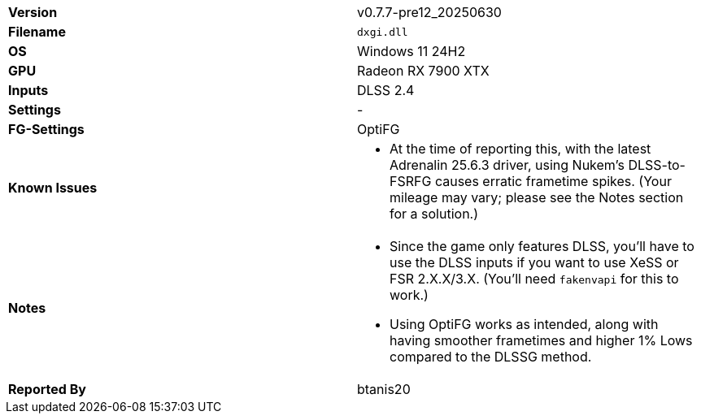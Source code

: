 [cols="1,1"]
|===
|**Version**
|v0.7.7-pre12_20250630

|**Filename**
|`dxgi.dll`

|**OS**
|Windows 11 24H2

|**GPU**
|Radeon RX 7900 XTX

|**Inputs**
|DLSS 2.4

|**Settings**
|-

|**FG-Settings**
|OptiFG

|**Known Issues**
a|
* At the time of reporting this, with the latest Adrenalin 25.6.3 driver, using Nukem's DLSS-to-FSRFG causes erratic frametime spikes. (Your mileage may vary; please see the Notes section for a solution.) 

|**Notes**
a|
* Since the game only features DLSS, you'll have to use the DLSS inputs if you want to use XeSS or FSR 2.X.X/3.X. (You'll need `fakenvapi` for this to work.)
* Using OptiFG works as intended, along with having smoother frametimes and higher 1% Lows compared to the DLSSG method.

|**Reported By**
|btanis20
|=== 